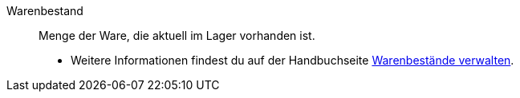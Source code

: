 [#warenbestand]
Warenbestand:: Menge der Ware, die aktuell im Lager vorhanden ist. +
* Weitere Informationen findest du auf der Handbuchseite xref:warenwirtschaft:warenbestaende-verwalten.adoc#[Warenbestände verwalten].